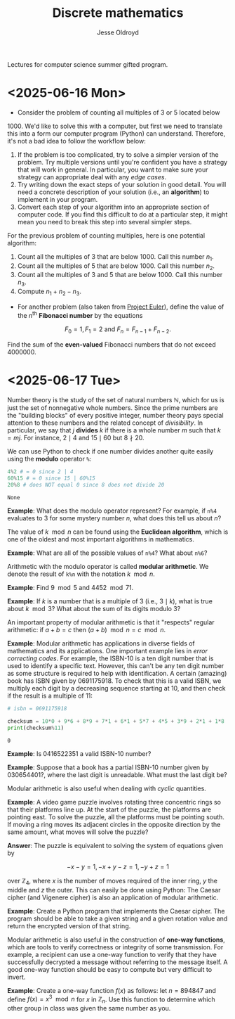 # Created 2025-06-17 Tue 12:20
#+title: Discrete mathematics
#+author: Jesse Oldroyd
Lectures for computer science summer gifted program.
* <2025-06-16 Mon>
- Consider the problem of counting all multiples of $3$ or $5$ located below
$1000$.  We'd like to solve this with a computer, but first we need to
translate this into a form our computer program (Python) can understand.
Therefore, it's not a bad idea to follow the workflow below:
1. If the problem is too complicated, try to solve a simpler version of the
   problem.  Try multiple versions until you're confident you have a strategy
   that will work in general.  In particular, you want to make sure your
   strategy can appropriate deal with any /edge cases/.
2. Try writing down the exact steps of your solution in good detail.  You
   will need a concrete description of your solution (i.e., an *algorithm*)
   to implement in your program.
3. Convert each step of your algorithm into an appropriate section of
   computer code.  If you find this difficult to do at a particular step, it
   might mean you need to break this step into several simpler steps.

For the previous problem of counting multiples, here is one potential
algorithm:
1. Count all the multiples of $3$ that are below $1000$.  Call this number
   $n_1$.
2. Count all the multiples of $5$ that are below $1000$.  Call this number
   $n_2$.
3. Count all the multiples of $3$ and $5$ that are below $1000$.  Call this
   number $n_3$.
4. Compute $n_1 + n_2 - n_3$.


- For another problem (also taken from [[https://projecteuler.net/][Project Euler]]), define the value of
  the $n^\text{th}$ *Fibonacci number* by the equations

$$F_0 = 1, F_1 = 2\text{ and } F_n = F_{n-1}+F_{n-2}.$$

Find the sum of the *even-valued* Fibonacci numbers that
do not exceed $4000000$.
* <2025-06-17 Tue>
Number theory is the study of the set of natural numbers $\mathbb{N}$, which
for us is just the set of nonnegative whole numbers.  Since the prime numbers
are the "building blocks" of every positive integer, number theory pays
special attention to these numbers and the related concept of /divisibility/.
In particular, we say that $j$ *divides* $k$ if there is a whole number $m$
such that $k = mj$.  For instance, $2\mid 4$ and $15\mid60$ but $8\nmid20$.

We can use Python to check if one number divides another quite easily using
the *modulo* operator ~%~:
#+begin_src python :exports both :results yes
  4%2 # = 0 since 2 | 4
  60%15 # = 0 since 15 | 60%15
  20%8 # does NOT equal 0 since 8 does not divide 20
#+end_src

#+results: 
: None


*Example*: What does the modulo operator represent?  For example, if ~n%4~
 evaluates to $3$ for some mystery number $n$, what does this tell us about
 $n$?

The value of $k\mod n$ can be found using the *Euclidean algorithm*, which is
one of the oldest and most important algorithms in mathematics.

*Example*: What are all of the possible values of ~n%4~?  What about ~n%6~?

Arithmetic with the modulo operator is called *modular arithmetic*.  We
denote the result of ~k%n~ with the notation $k\mod n$.

*Example*: Find $9\mod 5$ and $4452 \mod  71$.

*Example*: If $k$ is a number that is a multiple of $3$ (i.e., $3\mid k$),
 what is true about $k\mod 3$?  What about the sum of its digits modulo $3$?

An important property of modular arithmetic is that it "respects" regular
arithmetic: if $a+b=c$ then $(a+b)\mod n = c \mod n$.

*Example*: Modular arithmetic has applications in diverse fields of
 mathematics and its applications.  One important example lies in /error
 correcting codes/.  For example, the ISBN-10 is a ten digit number that is
 used to identify a specific text.  However, this can't be any ten digit
 number as some structure is required to help with identification.  A certain
 (amazing) book has ISBN given by $0691175918$.  To check that this is a
 valid ISBN, we multiply each digit by a decreasing sequence starting at 10,
 and then check if the result is a multiple of $11$:
#+begin_src python :results output :exports both
  # isbn = 0691175918

  checksum = 10*0 + 9*6 + 8*9 + 7*1 + 6*1 + 5*7 + 4*5 + 3*9 + 2*1 + 1*8
  print(checksum%11)
#+end_src

#+results: 
: 0


*Example*: Is $0416522351$ a valid ISBN-10 number?

*Example*: Suppose that a book has a partial ISBN-10 number given by
 $030654401?$, where the last digit is unreadable.  What must the last
 digit be?

Modular arithmetic is also useful when dealing with /cyclic/ quantities.

*Example*: A video game puzzle involves rotating three concentric rings so
 that their platforms line up.  At the start of the puzzle, the platforms
 are pointing east.  To solve the puzzle, all the platforms must be pointing
 south.  If moving a ring moves its adjacent circles in the opposite
 direction by the same amount, what moves will solve the puzzle?

*Answer*: The puzzle is equivalent to solving the system of equations given
 by

$$-x-y=1, -x+y-z=1, -y+z=1$$

  over $\mathbb{Z}_4$, where $x$ is the number of moves required of the
  inner ring, $y$ the middle and $z$ the outer.  This can easily be done
  using Python:
The Caesar cipher (and Vigenere cipher) is also an application of modular
arithmetic.

*Example*: Create a Python program that implements the Caesar cipher.  The
 program should be able to take a given string and a given rotation value
 and return the encrypted version of that string.

Modular arithmetic is also useful in the construction of *one-way
functions*, which are tools to verify correctness or integrity of some
transmission.  For example, a recipient can use a one-way function to verify
that they have successfully decrypted a message without referring to the
message itself.  A good one-way function should be easy to compute but very
difficult to invert.

*Example*: Create a one-way function $f(x)$ as follows: let $n = 894847$ and
 define $f(x) = x^3 \mod n$ for $x$ in $\mathbb{Z}_n$.  Use this function to
 determine which other group in class was given the same number as you.
